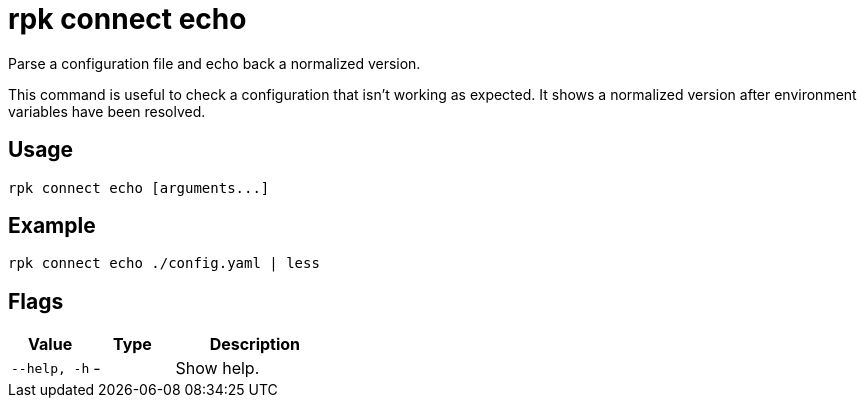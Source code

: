 = rpk connect echo

Parse a configuration file and echo back a normalized version.

This command is useful to check a configuration that isn't working as expected. It shows a normalized version after environment variables have been resolved.

== Usage

[,bash]
----
rpk connect echo [arguments...]
----

== Example

```bash
rpk connect echo ./config.yaml | less
```

== Flags

[cols="1m,1a,2a"]
|===
|*Value* |*Type* |*Description*

|--help, -h |- | Show help.
|===
